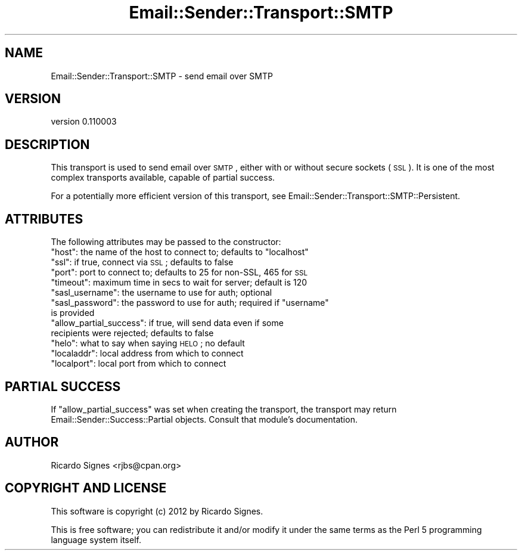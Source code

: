 .\" Automatically generated by Pod::Man 2.23 (Pod::Simple 3.14)
.\"
.\" Standard preamble:
.\" ========================================================================
.de Sp \" Vertical space (when we can't use .PP)
.if t .sp .5v
.if n .sp
..
.de Vb \" Begin verbatim text
.ft CW
.nf
.ne \\$1
..
.de Ve \" End verbatim text
.ft R
.fi
..
.\" Set up some character translations and predefined strings.  \*(-- will
.\" give an unbreakable dash, \*(PI will give pi, \*(L" will give a left
.\" double quote, and \*(R" will give a right double quote.  \*(C+ will
.\" give a nicer C++.  Capital omega is used to do unbreakable dashes and
.\" therefore won't be available.  \*(C` and \*(C' expand to `' in nroff,
.\" nothing in troff, for use with C<>.
.tr \(*W-
.ds C+ C\v'-.1v'\h'-1p'\s-2+\h'-1p'+\s0\v'.1v'\h'-1p'
.ie n \{\
.    ds -- \(*W-
.    ds PI pi
.    if (\n(.H=4u)&(1m=24u) .ds -- \(*W\h'-12u'\(*W\h'-12u'-\" diablo 10 pitch
.    if (\n(.H=4u)&(1m=20u) .ds -- \(*W\h'-12u'\(*W\h'-8u'-\"  diablo 12 pitch
.    ds L" ""
.    ds R" ""
.    ds C` ""
.    ds C' ""
'br\}
.el\{\
.    ds -- \|\(em\|
.    ds PI \(*p
.    ds L" ``
.    ds R" ''
'br\}
.\"
.\" Escape single quotes in literal strings from groff's Unicode transform.
.ie \n(.g .ds Aq \(aq
.el       .ds Aq '
.\"
.\" If the F register is turned on, we'll generate index entries on stderr for
.\" titles (.TH), headers (.SH), subsections (.SS), items (.Ip), and index
.\" entries marked with X<> in POD.  Of course, you'll have to process the
.\" output yourself in some meaningful fashion.
.ie \nF \{\
.    de IX
.    tm Index:\\$1\t\\n%\t"\\$2"
..
.    nr % 0
.    rr F
.\}
.el \{\
.    de IX
..
.\}
.\"
.\" Accent mark definitions (@(#)ms.acc 1.5 88/02/08 SMI; from UCB 4.2).
.\" Fear.  Run.  Save yourself.  No user-serviceable parts.
.    \" fudge factors for nroff and troff
.if n \{\
.    ds #H 0
.    ds #V .8m
.    ds #F .3m
.    ds #[ \f1
.    ds #] \fP
.\}
.if t \{\
.    ds #H ((1u-(\\\\n(.fu%2u))*.13m)
.    ds #V .6m
.    ds #F 0
.    ds #[ \&
.    ds #] \&
.\}
.    \" simple accents for nroff and troff
.if n \{\
.    ds ' \&
.    ds ` \&
.    ds ^ \&
.    ds , \&
.    ds ~ ~
.    ds /
.\}
.if t \{\
.    ds ' \\k:\h'-(\\n(.wu*8/10-\*(#H)'\'\h"|\\n:u"
.    ds ` \\k:\h'-(\\n(.wu*8/10-\*(#H)'\`\h'|\\n:u'
.    ds ^ \\k:\h'-(\\n(.wu*10/11-\*(#H)'^\h'|\\n:u'
.    ds , \\k:\h'-(\\n(.wu*8/10)',\h'|\\n:u'
.    ds ~ \\k:\h'-(\\n(.wu-\*(#H-.1m)'~\h'|\\n:u'
.    ds / \\k:\h'-(\\n(.wu*8/10-\*(#H)'\z\(sl\h'|\\n:u'
.\}
.    \" troff and (daisy-wheel) nroff accents
.ds : \\k:\h'-(\\n(.wu*8/10-\*(#H+.1m+\*(#F)'\v'-\*(#V'\z.\h'.2m+\*(#F'.\h'|\\n:u'\v'\*(#V'
.ds 8 \h'\*(#H'\(*b\h'-\*(#H'
.ds o \\k:\h'-(\\n(.wu+\w'\(de'u-\*(#H)/2u'\v'-.3n'\*(#[\z\(de\v'.3n'\h'|\\n:u'\*(#]
.ds d- \h'\*(#H'\(pd\h'-\w'~'u'\v'-.25m'\f2\(hy\fP\v'.25m'\h'-\*(#H'
.ds D- D\\k:\h'-\w'D'u'\v'-.11m'\z\(hy\v'.11m'\h'|\\n:u'
.ds th \*(#[\v'.3m'\s+1I\s-1\v'-.3m'\h'-(\w'I'u*2/3)'\s-1o\s+1\*(#]
.ds Th \*(#[\s+2I\s-2\h'-\w'I'u*3/5'\v'-.3m'o\v'.3m'\*(#]
.ds ae a\h'-(\w'a'u*4/10)'e
.ds Ae A\h'-(\w'A'u*4/10)'E
.    \" corrections for vroff
.if v .ds ~ \\k:\h'-(\\n(.wu*9/10-\*(#H)'\s-2\u~\d\s+2\h'|\\n:u'
.if v .ds ^ \\k:\h'-(\\n(.wu*10/11-\*(#H)'\v'-.4m'^\v'.4m'\h'|\\n:u'
.    \" for low resolution devices (crt and lpr)
.if \n(.H>23 .if \n(.V>19 \
\{\
.    ds : e
.    ds 8 ss
.    ds o a
.    ds d- d\h'-1'\(ga
.    ds D- D\h'-1'\(hy
.    ds th \o'bp'
.    ds Th \o'LP'
.    ds ae ae
.    ds Ae AE
.\}
.rm #[ #] #H #V #F C
.\" ========================================================================
.\"
.IX Title "Email::Sender::Transport::SMTP 3"
.TH Email::Sender::Transport::SMTP 3 "2012-02-02" "perl v5.12.4" "User Contributed Perl Documentation"
.\" For nroff, turn off justification.  Always turn off hyphenation; it makes
.\" way too many mistakes in technical documents.
.if n .ad l
.nh
.SH "NAME"
Email::Sender::Transport::SMTP \- send email over SMTP
.SH "VERSION"
.IX Header "VERSION"
version 0.110003
.SH "DESCRIPTION"
.IX Header "DESCRIPTION"
This transport is used to send email over \s-1SMTP\s0, either with or without secure
sockets (\s-1SSL\s0).  It is one of the most complex transports available, capable of
partial success.
.PP
For a potentially more efficient version of this transport, see
Email::Sender::Transport::SMTP::Persistent.
.SH "ATTRIBUTES"
.IX Header "ATTRIBUTES"
The following attributes may be passed to the constructor:
.ie n .IP """host"": the name of the host to connect to; defaults to ""localhost""" 4
.el .IP "\f(CWhost\fR: the name of the host to connect to; defaults to \f(CWlocalhost\fR" 4
.IX Item "host: the name of the host to connect to; defaults to localhost"
.PD 0
.ie n .IP """ssl"": if true, connect via \s-1SSL\s0; defaults to false" 4
.el .IP "\f(CWssl\fR: if true, connect via \s-1SSL\s0; defaults to false" 4
.IX Item "ssl: if true, connect via SSL; defaults to false"
.ie n .IP """port"": port to connect to; defaults to 25 for non-SSL, 465 for \s-1SSL\s0" 4
.el .IP "\f(CWport\fR: port to connect to; defaults to 25 for non-SSL, 465 for \s-1SSL\s0" 4
.IX Item "port: port to connect to; defaults to 25 for non-SSL, 465 for SSL"
.ie n .IP """timeout"": maximum time in secs to wait for server; default is 120" 4
.el .IP "\f(CWtimeout\fR: maximum time in secs to wait for server; default is 120" 4
.IX Item "timeout: maximum time in secs to wait for server; default is 120"
.ie n .IP """sasl_username"": the username to use for auth; optional" 4
.el .IP "\f(CWsasl_username\fR: the username to use for auth; optional" 4
.IX Item "sasl_username: the username to use for auth; optional"
.ie n .IP """sasl_password"": the password to use for auth; required if ""username"" is provided" 4
.el .IP "\f(CWsasl_password\fR: the password to use for auth; required if \f(CWusername\fR is provided" 4
.IX Item "sasl_password: the password to use for auth; required if username is provided"
.ie n .IP """allow_partial_success"": if true, will send data even if some recipients were rejected; defaults to false" 4
.el .IP "\f(CWallow_partial_success\fR: if true, will send data even if some recipients were rejected; defaults to false" 4
.IX Item "allow_partial_success: if true, will send data even if some recipients were rejected; defaults to false"
.ie n .IP """helo"": what to say when saying \s-1HELO\s0; no default" 4
.el .IP "\f(CWhelo\fR: what to say when saying \s-1HELO\s0; no default" 4
.IX Item "helo: what to say when saying HELO; no default"
.ie n .IP """localaddr"": local address from which to connect" 4
.el .IP "\f(CWlocaladdr\fR: local address from which to connect" 4
.IX Item "localaddr: local address from which to connect"
.ie n .IP """localport"": local port from which to connect" 4
.el .IP "\f(CWlocalport\fR: local port from which to connect" 4
.IX Item "localport: local port from which to connect"
.PD
.SH "PARTIAL SUCCESS"
.IX Header "PARTIAL SUCCESS"
If \f(CW\*(C`allow_partial_success\*(C'\fR was set when creating the transport, the transport
may return Email::Sender::Success::Partial objects.  Consult that module's
documentation.
.SH "AUTHOR"
.IX Header "AUTHOR"
Ricardo Signes <rjbs@cpan.org>
.SH "COPYRIGHT AND LICENSE"
.IX Header "COPYRIGHT AND LICENSE"
This software is copyright (c) 2012 by Ricardo Signes.
.PP
This is free software; you can redistribute it and/or modify it under
the same terms as the Perl 5 programming language system itself.
